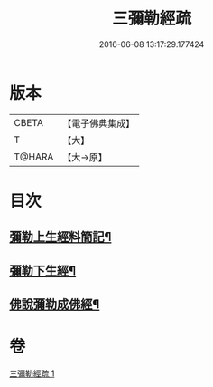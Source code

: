 #+TITLE: 三彌勒經疏 
#+DATE: 2016-06-08 13:17:29.177424

* 版本
 |     CBETA|【電子佛典集成】|
 |         T|【大】     |
 |    T@HARA|【大→原】   |

* 目次
** [[file:KR6i0040_001.txt::001-0303a28][彌勒上生經料簡記¶]]
** [[file:KR6i0040_001.txt::001-0319c24][彌勒下生經¶]]
** [[file:KR6i0040_001.txt::001-0324b16][佛說彌勒成佛經¶]]

* 卷
[[file:KR6i0040_001.txt][三彌勒經疏 1]]

